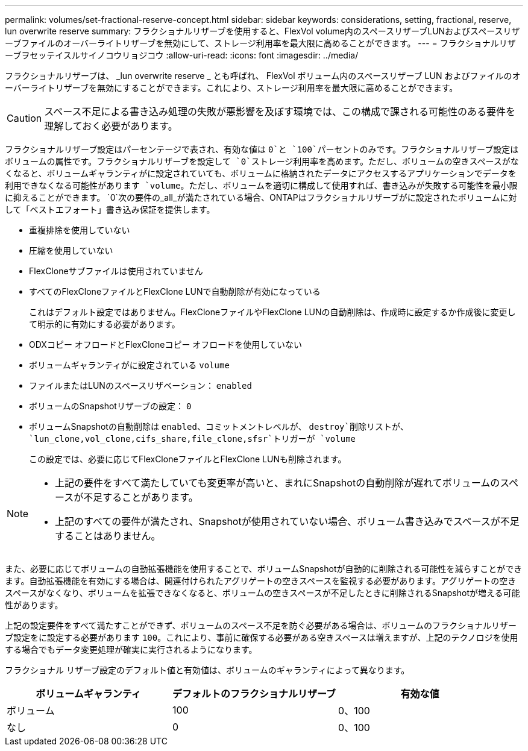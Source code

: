 ---
permalink: volumes/set-fractional-reserve-concept.html 
sidebar: sidebar 
keywords: considerations, setting, fractional, reserve, lun overwrite reserve 
summary: フラクショナルリザーブを使用すると、FlexVol volume内のスペースリザーブLUNおよびスペースリザーブファイルのオーバーライトリザーブを無効にして、ストレージ利用率を最大限に高めることができます。 
---
= フラクショナルリザーブヲセッテイスルサイノコウリョジコウ
:allow-uri-read: 
:icons: font
:imagesdir: ../media/


[role="lead"]
フラクショナルリザーブは、 _lun overwrite reserve _ とも呼ばれ、 FlexVol ボリューム内のスペースリザーブ LUN およびファイルのオーバーライトリザーブを無効にすることができます。これにより、ストレージ利用率を最大限に高めることができます。


CAUTION: スペース不足による書き込み処理の失敗が悪影響を及ぼす環境では、この構成で課される可能性のある要件を理解しておく必要があります。

フラクショナルリザーブ設定はパーセンテージで表され、有効な値は `0`と `100`パーセントのみです。フラクショナルリザーブ設定はボリュームの属性です。フラクショナルリザーブを設定して `0`ストレージ利用率を高めます。ただし、ボリュームの空きスペースがなくなると、ボリュームギャランティがに設定されていても、ボリュームに格納されたデータにアクセスするアプリケーションでデータを利用できなくなる可能性があります `volume`。ただし、ボリュームを適切に構成して使用すれば、書き込みが失敗する可能性を最小限に抑えることができます。 `0`次の要件の_all_が満たされている場合、ONTAPはフラクショナルリザーブがに設定されたボリュームに対して「ベストエフォート」書き込み保証を提供します。

* 重複排除を使用していない
* 圧縮を使用していない
* FlexCloneサブファイルは使用されていません
* すべてのFlexCloneファイルとFlexClone LUNで自動削除が有効になっている
+
これはデフォルト設定ではありません。FlexCloneファイルやFlexClone LUNの自動削除は、作成時に設定するか作成後に変更して明示的に有効にする必要があります。

* ODXコピー オフロードとFlexCloneコピー オフロードを使用していない
* ボリュームギャランティがに設定されている `volume`
* ファイルまたはLUNのスペースリザベーション： `enabled`
* ボリュームのSnapshotリザーブの設定： `0`
* ボリュームSnapshotの自動削除は `enabled`、コミットメントレベルが、 `destroy`削除リストが、 `lun_clone,vol_clone,cifs_share,file_clone,sfsr`トリガーが `volume`
+
この設定では、必要に応じてFlexCloneファイルとFlexClone LUNも削除されます。



[NOTE]
====
* 上記の要件をすべて満たしていても変更率が高いと、まれにSnapshotの自動削除が遅れてボリュームのスペースが不足することがあります。
* 上記のすべての要件が満たされ、Snapshotが使用されていない場合、ボリューム書き込みでスペースが不足することはありません。


====
また、必要に応じてボリュームの自動拡張機能を使用することで、ボリュームSnapshotが自動的に削除される可能性を減らすことができます。自動拡張機能を有効にする場合は、関連付けられたアグリゲートの空きスペースを監視する必要があります。アグリゲートの空きスペースがなくなり、ボリュームを拡張できなくなると、ボリュームの空きスペースが不足したときに削除されるSnapshotが増える可能性があります。

上記の設定要件をすべて満たすことができず、ボリュームのスペース不足を防ぐ必要がある場合は、ボリュームのフラクショナルリザーブ設定をに設定する必要があります `100`。これにより、事前に確保する必要がある空きスペースは増えますが、上記のテクノロジを使用する場合でもデータ変更処理が確実に実行されるようになります。

フラクショナル リザーブ設定のデフォルト値と有効値は、ボリュームのギャランティによって異なります。

[cols="3*"]
|===
| ボリュームギャランティ | デフォルトのフラクショナルリザーブ | 有効な値 


 a| 
ボリューム
 a| 
100
 a| 
0、100



 a| 
なし
 a| 
0
 a| 
0、100

|===